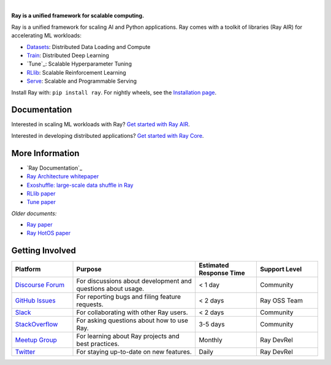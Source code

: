 .. image:: https://github.com/ray-project/ray/raw/master/doc/source/images/ray_header_logo.png

.. image:: https://readthedocs.org/projects/ray/badge/?version=master
    :target: http://docs.ray.io/en/master/?badge=master

.. image:: https://img.shields.io/badge/Ray-Join%20Slack-blue
    :target: https://forms.gle/9TSdDYUgxYs8SA9e8

.. image:: https://img.shields.io/badge/Discuss-Ask%20Questions-blue
    :target: https://discuss.ray.io/

.. image:: https://img.shields.io/twitter/follow/raydistributed.svg?style=social&logo=twitter
    :target: https://twitter.com/raydistributed

|


**Ray is a unified framework for scalable computing.**

Ray is a unified framework for scaling AI and Python applications.
Ray comes with a toolkit of libraries (Ray AIR) for accelerating ML workloads:

- `Datasets`_: Distributed Data Loading and Compute
- `Train`_: Distributed Deep Learning
- `Tune`_: Scalable Hyperparameter Tuning
- `RLlib`_: Scalable Reinforcement Learning
- `Serve`_: Scalable and Programmable Serving

.. image:: https://github.com/ray-project/ray/raw/master/doc/source/images/what-is-ray.svg

Install Ray with: ``pip install ray``. For nightly wheels, see the
`Installation page <https://docs.ray.io/en/master/installation.html>`__.

.. _`Serve`: https://docs.ray.io/en/master/serve/index.html
.. _`Datasets`: https://docs.ray.io/en/master/data/dataset.html
.. _`Workflow`: https://docs.ray.io/en/master/workflows/concepts.html
.. _`Train`: https://docs.ray.io/en/master/train/train.html
.. _`RLlib`: https://docs.ray.io/en/master/rllib/index.html

Documentation
-------------

Interested in scaling ML workloads with Ray? `Get started with Ray AIR`_.

Interested in developing distributed applications? `Get started with Ray Core`_.

More Information
----------------

- `Ray Documentation`_
- `Ray Architecture whitepaper`_
- `Exoshuffle: large-scale data shuffle in Ray`_
- `RLlib paper`_
- `Tune paper`_

*Older documents:*

- `Ray paper`_
- `Ray HotOS paper`_

.. _`Get started with Ray Core`: https://docs.ray.io/en/master/ray-core/walkthrough.html
.. _`Get started with Ray AIR`: https://docs.ray.io/en/master/ray-air/getting-started.html
.. _`Documentation`: http://docs.ray.io/en/master/index.html
.. _`Ray Architecture whitepaper`: https://docs.google.com/document/d/1lAy0Owi-vPz2jEqBSaHNQcy2IBSDEHyXNOQZlGuj93c/preview
.. _`Exoshuffle: large-scale data shuffle in Ray`: https://arxiv.org/abs/2203.05072
.. _`Ray paper`: https://arxiv.org/abs/1712.05889
.. _`Ray HotOS paper`: https://arxiv.org/abs/1703.03924
.. _`RLlib paper`: https://arxiv.org/abs/1712.09381
.. _`Tune paper`: https://arxiv.org/abs/1807.05118

Getting Involved
----------------

.. list-table::
   :widths: 25 50 25 25
   :header-rows: 1

   * - Platform
     - Purpose
     - Estimated Response Time
     - Support Level
   * - `Discourse Forum`_
     - For discussions about development and questions about usage.
     - < 1 day
     - Community
   * - `GitHub Issues`_
     - For reporting bugs and filing feature requests.
     - < 2 days
     - Ray OSS Team
   * - `Slack`_
     - For collaborating with other Ray users.
     - < 2 days
     - Community
   * - `StackOverflow`_
     - For asking questions about how to use Ray.
     - 3-5 days
     - Community
   * - `Meetup Group`_
     - For learning about Ray projects and best practices.
     - Monthly
     - Ray DevRel
   * - `Twitter`_
     - For staying up-to-date on new features.
     - Daily
     - Ray DevRel

.. _`Discourse Forum`: https://discuss.ray.io/
.. _`GitHub Issues`: https://github.com/ray-project/ray/issues
.. _`StackOverflow`: https://stackoverflow.com/questions/tagged/ray
.. _`Meetup Group`: https://www.meetup.com/Bay-Area-Ray-Meetup/
.. _`Twitter`: https://twitter.com/raydistributed
.. _`Slack`: https://forms.gle/9TSdDYUgxYs8SA9e8

